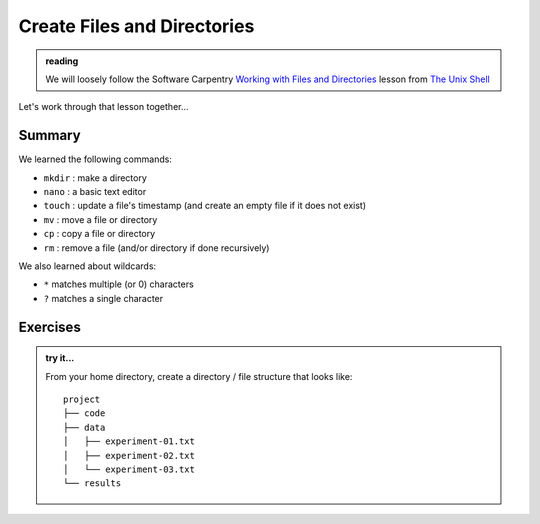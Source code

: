 ****************************
Create Files and Directories
****************************

.. admonition:: reading

   We will loosely follow the Software Carpentry `Working with Files
   and Directories
   <https://swcarpentry.github.io/shell-novice/03-create/index.html>`_
   lesson from `The Unix Shell
   <https://swcarpentry.github.io/shell-novice/>`_


Let's work through that lesson together...


Summary
=======

We learned the following commands:

* ``mkdir`` : make a directory

* ``nano`` : a basic text editor

* ``touch`` : update a file's timestamp (and create an empty file if it does not exist)

* ``mv`` : move a file or directory

* ``cp`` : copy a file or directory

* ``rm`` : remove a file (and/or directory if done recursively)

We also learned about wildcards:

* ``*`` matches multiple (or 0) characters

* ``?`` matches a single character

Exercises
=========

.. admonition:: try it...

   From your home directory, create a directory / file structure that looks like::

      project
      ├── code
      ├── data
      │   ├── experiment-01.txt
      │   ├── experiment-02.txt
      │   └── experiment-03.txt
      └── results

